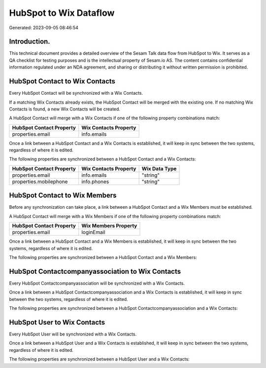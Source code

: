 =======================
HubSpot to Wix Dataflow
=======================

Generated: 2023-09-05 08:46:54

Introduction.
------------

This technical document provides a detailed overview of the Sesam Talk data flow from HubSpot to Wix. It serves as a QA checklist for testing purposes and is the intellectual property of Sesam.io AS. The content contains confidential information regulated under an NDA agreement, and sharing or distributing it without written permission is prohibited.

HubSpot Contact to Wix Contacts
-------------------------------
Every HubSpot Contact will be synchronized with a Wix Contacts.

If a matching Wix Contacts already exists, the HubSpot Contact will be merged with the existing one.
If no matching Wix Contacts is found, a new Wix Contacts will be created.

A HubSpot Contact will merge with a Wix Contacts if one of the following property combinations match:

.. list-table::
   :header-rows: 1

   * - HubSpot Contact Property
     - Wix Contacts Property
   * - properties.email
     - info.emails

Once a link between a HubSpot Contact and a Wix Contacts is established, it will keep in sync between the two systems, regardless of where it is edited.

The following properties are synchronized between a HubSpot Contact and a Wix Contacts:

.. list-table::
   :header-rows: 1

   * - HubSpot Contact Property
     - Wix Contacts Property
     - Wix Data Type
   * - properties.email
     - info.emails
     - "string"
   * - properties.mobilephone
     - info.phones
     - "string"


HubSpot Contact to Wix Members
------------------------------
Before any synchronization can take place, a link between a HubSpot Contact and a Wix Members must be established.

A HubSpot Contact will merge with a Wix Members if one of the following property combinations match:

.. list-table::
   :header-rows: 1

   * - HubSpot Contact Property
     - Wix Members Property
   * - properties.email
     - loginEmail

Once a link between a HubSpot Contact and a Wix Members is established, it will keep in sync between the two systems, regardless of where it is edited.

The following properties are synchronized between a HubSpot Contact and a Wix Members:

.. list-table::
   :header-rows: 1

   * - HubSpot Contact Property
     - Wix Members Property
     - Wix Data Type


HubSpot Contactcompanyassociation to Wix Contacts
-------------------------------------------------
Every HubSpot Contactcompanyassociation will be synchronized with a Wix Contacts.

Once a link between a HubSpot Contactcompanyassociation and a Wix Contacts is established, it will keep in sync between the two systems, regardless of where it is edited.

The following properties are synchronized between a HubSpot Contactcompanyassociation and a Wix Contacts:

.. list-table::
   :header-rows: 1

   * - HubSpot Contactcompanyassociation Property
     - Wix Contacts Property
     - Wix Data Type


HubSpot User to Wix Contacts
----------------------------
Every HubSpot User will be synchronized with a Wix Contacts.

Once a link between a HubSpot User and a Wix Contacts is established, it will keep in sync between the two systems, regardless of where it is edited.

The following properties are synchronized between a HubSpot User and a Wix Contacts:

.. list-table::
   :header-rows: 1

   * - HubSpot User Property
     - Wix Contacts Property
     - Wix Data Type


